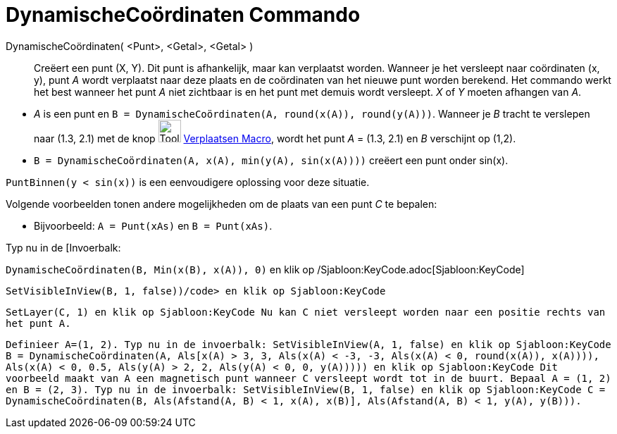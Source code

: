 = DynamischeCoördinaten Commando
:page-en: commands/DynamicCoordinates
ifdef::env-github[:imagesdir: /nl/modules/ROOT/assets/images]

DynamischeCoördinaten( <Punt>, <Getal>, <Getal> )::
  Creëert een punt (X, Y). Dit punt is afhankelijk, maar kan verplaatst worden. Wanneer je het versleept naar
  coördinaten (x, y), punt _A_ wordt verplaatst naar deze plaats en de coördinaten van het nieuwe punt worden berekend.
  Het commando werkt het best wanneer het punt _A_ niet zichtbaar is en het punt met demuis wordt versleept. _X_ of _Y_
  moeten afhangen van _A_.

[EXAMPLE]
====

* _A_ is een punt en `++B = DynamischeCoördinaten(A, round(x(A)), round(y(A)))++`. Wanneer je _B_ tracht te verslepen
naar (1.3, 2.1) met de knop image:Tool_Move.gif[Tool Move.gif,width=32,height=32]
xref:/tools/Verplaatsen.adoc[Verplaatsen Macro], wordt het punt _A_ = (1.3, 2.1) en _B_ verschijnt op (1,2).
* `++B = DynamischeCoördinaten(A, x(A), min(y(A), sin(x(A))))++` creëert een punt onder sin(x).

[NOTE]
====

`++PuntBinnen(y < sin(x))++` is een eenvoudigere oplossing voor deze situatie.

====

Volgende voorbeelden tonen andere mogelijkheden om de plaats van een punt _C_ te bepalen:

* Bijvoorbeeld: `++A = Punt(xAs)++` en `++B = Punt(xAs)++`.

Typ nu in de [Invoerbalk:

`++DynamischeCoördinaten(B, Min(x(B), x(A)), 0)++` en klik op /Sjabloon:KeyCode.adoc[Sjabloon:KeyCode]

`++SetVisibleInView(B, 1, false))/code> en klik op Sjabloon:KeyCode++`

`++ SetLayer(C,  1) en klik op Sjabloon:KeyCode Nu kan C niet versleept worden naar een positie rechts van het punt A.++`

`++ Definieer A=(1, 2). Typ nu in de invoerbalk: SetVisibleInView(A, 1, false) en klik op Sjabloon:KeyCode B = DynamischeCoördinaten(A, Als[x(A) > 3, 3, Als(x(A) < -3, -3, Als(x(A) < 0, round(x(A)), x(A)))), Als(x(A) < 0, 0.5, Als(y(A) > 2, 2, Als(y(A) < 0, 0, y(A))))) en klik op Sjabloon:KeyCode Dit voorbeeld maakt van A een magnetisch punt wanneer C versleept wordt tot in de buurt. Bepaal A = (1, 2) en B = (2, 3). Typ nu in de invoerbalk: SetVisibleInView(B, 1, false) en klik op Sjabloon:KeyCode C = DynamischeCoördinaten(B, Als(Afstand(A, B) < 1, x(A), x(B)], Als(Afstand(A, B) < 1, y(A), y(B))).++`

====
